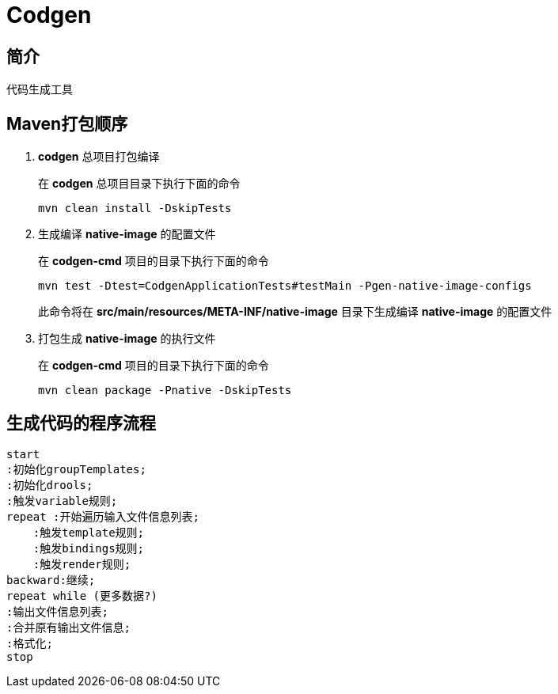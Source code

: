 = Codgen

== 简介

代码生成工具

== Maven打包顺序

. *codgen* 总项目打包编译
+
在 *codgen* 总项目目录下执行下面的命令
+
[,shell]
----
mvn clean install -DskipTests
----
. 生成编译 *native-image* 的配置文件
+
在 *codgen-cmd* 项目的目录下执行下面的命令
+
[,shell]
----
mvn test -Dtest=CodgenApplicationTests#testMain -Pgen-native-image-configs
----
此命令将在 *src/main/resources/META-INF/native-image* 目录下生成编译 *native-image* 的配置文件
. 打包生成 *native-image* 的执行文件
+
在 *codgen-cmd* 项目的目录下执行下面的命令
+
[,shell]
----
mvn clean package -Pnative -DskipTests
----

== 生成代码的程序流程
[plantuml.text-center]
----
start
:初始化groupTemplates;
:初始化drools;
:触发variable规则;
repeat :开始遍历输入文件信息列表;
    :触发template规则;
    :触发bindings规则;
    :触发render规则;
backward:继续;
repeat while (更多数据?)
:输出文件信息列表;
:合并原有输出文件信息;
:格式化;
stop
----
